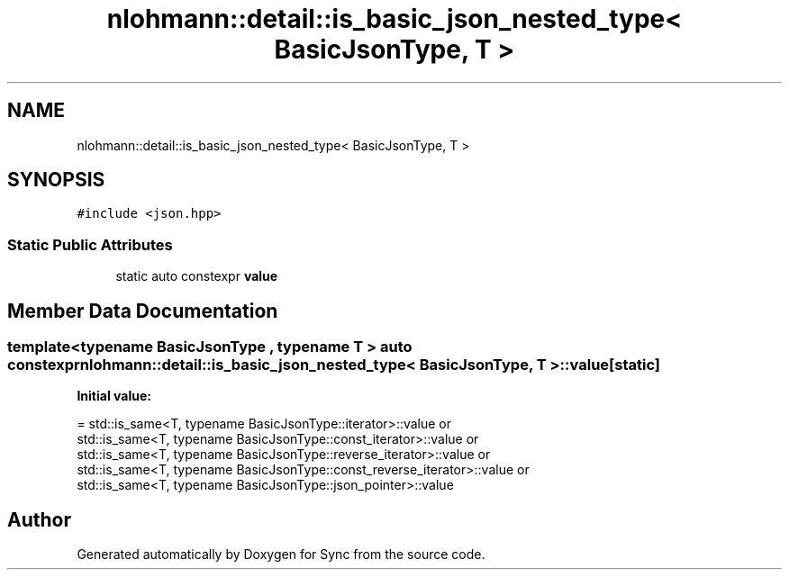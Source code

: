 .TH "nlohmann::detail::is_basic_json_nested_type< BasicJsonType, T >" 3 "Tue Jul 18 2017" "Version 1.0.0" "Sync" \" -*- nroff -*-
.ad l
.nh
.SH NAME
nlohmann::detail::is_basic_json_nested_type< BasicJsonType, T >
.SH SYNOPSIS
.br
.PP
.PP
\fC#include <json\&.hpp>\fP
.SS "Static Public Attributes"

.in +1c
.ti -1c
.RI "static auto constexpr \fBvalue\fP"
.br
.in -1c
.SH "Member Data Documentation"
.PP 
.SS "template<typename BasicJsonType , typename T > auto constexpr \fBnlohmann::detail::is_basic_json_nested_type\fP< BasicJsonType, T >::value\fC [static]\fP"
\fBInitial value:\fP
.PP
.nf
= std::is_same<T, typename BasicJsonType::iterator>::value or
                                  std::is_same<T, typename BasicJsonType::const_iterator>::value or
                                  std::is_same<T, typename BasicJsonType::reverse_iterator>::value or
                                  std::is_same<T, typename BasicJsonType::const_reverse_iterator>::value or
                                  std::is_same<T, typename BasicJsonType::json_pointer>::value
.fi


.SH "Author"
.PP 
Generated automatically by Doxygen for Sync from the source code\&.
